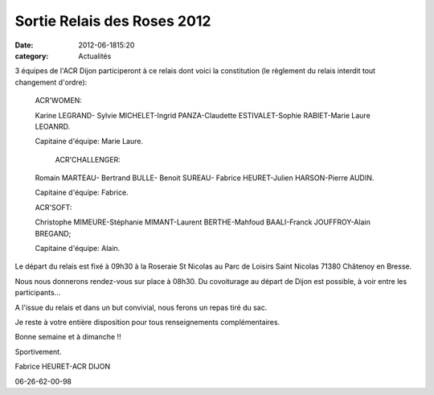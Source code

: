 Sortie Relais des Roses 2012
============================

:date: 2012-06-1815:20
:category: Actualités




3 équipes de l'ACR Dijon participeront à ce relais dont voici la constitution (le règlement du relais interdit tout changement d'ordre):

 

 ACR'WOMEN:

 Karine LEGRAND- Sylvie MICHELET-Ingrid PANZA-Claudette ESTIVALET-Sophie RABIET-Marie Laure LEOANRD.

 Capitaine d'équipe: Marie Laure.

 

  ACR'CHALLENGER:

 Romain MARTEAU- Bertrand BULLE- Benoit SUREAU- Fabrice HEURET-Julien HARSON-Pierre AUDIN.

 Capitaine d'équipe: Fabrice.

 

 ACR'SOFT:

 Christophe MIMEURE-Stéphanie MIMANT-Laurent BERTHE-Mahfoud BAALI-Franck JOUFFROY-Alain BREGAND;

 Capitaine d'équipe: Alain.

 

Le départ du relais est fixé à 09h30 à la Roseraie St Nicolas au Parc de Loisirs Saint Nicolas 71380 Châtenoy en Bresse.

Nous nous donnerons rendez-vous sur place à 08h30. Du covoiturage au départ de Dijon est possible, à voir entre les participants...

 

A l'issue du relais et dans un but convivial, nous ferons un repas tiré du sac.

Je reste à votre entière disposition pour tous renseignements complémentaires.

 

Bonne semaine et à dimanche !!

Sportivement.

 

Fabrice HEURET-ACR DIJON

06-26-62-00-98
